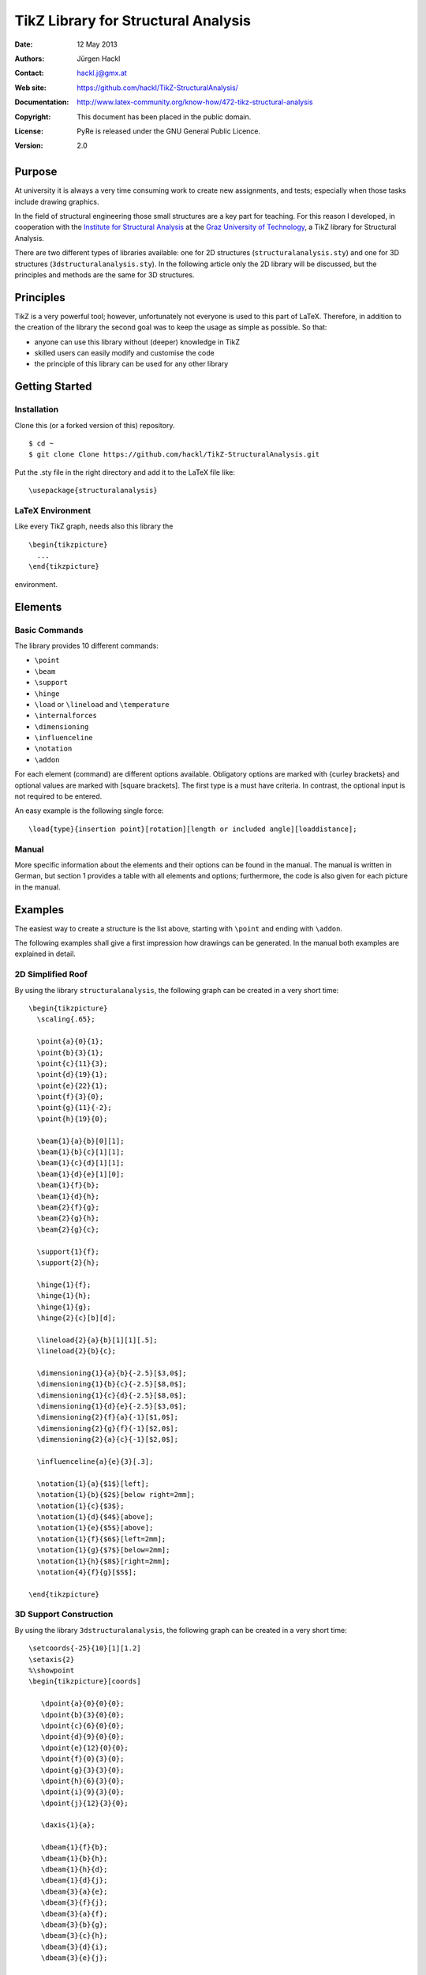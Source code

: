 ************************************
TikZ Library for Structural Analysis
************************************

:Date: 12 May 2013
:Authors: Jürgen Hackl
:Contact: hackl.j@gmx.at
:Web site: https://github.com/hackl/TikZ-StructuralAnalysis/
:Documentation: http://www.latex-community.org/know-how/472-tikz-structural-analysis
:Copyright: This document has been placed in the public domain.
:License: PyRe is released under the GNU General Public Licence.
:Version: 2.0


Purpose
=======

At university it is always a very time consuming work to create new
assignments, and tests; especially when those tasks include drawing graphics.


In the field of structural engineering those small structures are a key part
for teaching. For this reason I developed, in cooperation with the 
`Institute for Structural Analysis`_ at the `Graz University of Technology`_, a TikZ library for Structural Analysis.



There are two different types of libraries available: one for 2D structures
(``structuralanalysis.sty``) and one for 3D structures
(``3dstructuralanalysis.sty``). In the following article only the 2D library
will be discussed, but the principles and methods are the same for 3D
structures.



Principles
==========

TikZ is a very powerful tool; however, unfortunately not everyone is used to this part of LaTeX. Therefore, in addition to the creation of the library the second goal was to keep the usage as simple as possible. So that:

* anyone can use this library without (deeper) knowledge in TikZ
* skilled users can easily modify and customise the code
* the principle of this library can be used for any other library


Getting Started
===============

Installation
------------

Clone this (or a forked version of this) repository. ::

    $ cd ~
    $ git clone Clone https://github.com/hackl/TikZ-StructuralAnalysis.git

Put the .sty file in the right directory and add it to the LaTeX file like: ::

    \usepackage{structuralanalysis}

LaTeX Environment
-----------------

Like every TikZ graph, needs also this library the ::

     \begin{tikzpicture}
       ...
     \end{tikzpicture}

environment. 


Elements
========

Basic Commands
--------------

The library provides 10 different commands:

* ``\point``
* ``\beam``
* ``\support``
* ``\hinge``
* ``\load`` or ``\lineload`` and ``\temperature``
* ``\internalforces``
* ``\dimensioning``
* ``\influenceline``
* ``\notation``
* ``\addon``

For each element (command) are different options available. Obligatory options
are marked with {curley brackets} and optional values are marked with [square
brackets]. The first type is a must have criteria. In contrast, the optional
input is not required to be entered.

An easy example is the following single force: ::

   \load{type}{insertion point}[rotation][length or included angle][loaddistance];


Manual
------

More specific information about the elements and their options can be found in
the manual. The manual is written in German, but section 1 provides a table
with all elements and options; furthermore, the code is also given for each
picture in the manual.


Examples
========

The easiest way to create a structure is the list above, starting with ``\point``
and ending with ``\addon``.


The following examples shall give a first impression how drawings can be
generated. In the manual both examples are explained in detail.

2D Simplified Roof
------------------

By using the library ``structuralanalysis``, the following graph can be created
in a very short time: ::

   \begin{tikzpicture}
     \scaling{.65};

     \point{a}{0}{1};
     \point{b}{3}{1};
     \point{c}{11}{3};
     \point{d}{19}{1};
     \point{e}{22}{1};
     \point{f}{3}{0};
     \point{g}{11}{-2};
     \point{h}{19}{0};

     \beam{1}{a}{b}[0][1];
     \beam{1}{b}{c}[1][1];
     \beam{1}{c}{d}[1][1];
     \beam{1}{d}{e}[1][0];
     \beam{1}{f}{b};
     \beam{1}{d}{h};
     \beam{2}{f}{g};
     \beam{2}{g}{h};
     \beam{2}{g}{c};

     \support{1}{f};
     \support{2}{h};

     \hinge{1}{f};
     \hinge{1}{h};
     \hinge{1}{g};
     \hinge{2}{c}[b][d];

     \lineload{2}{a}{b}[1][1][.5];
     \lineload{2}{b}{c};

     \dimensioning{1}{a}{b}{-2.5}[$3,0$];
     \dimensioning{1}{b}{c}{-2.5}[$8,0$];
     \dimensioning{1}{c}{d}{-2.5}[$8,0$];
     \dimensioning{1}{d}{e}{-2.5}[$3,0$];
     \dimensioning{2}{f}{a}{-1}[$1,0$];
     \dimensioning{2}{g}{f}{-1}[$2,0$];
     \dimensioning{2}{a}{c}{-1}[$2,0$];

     \influenceline{a}{e}{3}[.3];

     \notation{1}{a}{$1$}[left];
     \notation{1}{b}{$2$}[below right=2mm];
     \notation{1}{c}{$3$};
     \notation{1}{d}{$4$}[above];
     \notation{1}{e}{$5$}[above];
     \notation{1}{f}{$6$}[left=2mm];
     \notation{1}{g}{$7$}[below=2mm];
     \notation{1}{h}{$8$}[right=2mm];
     \notation{4}{f}{g}[$S$];

   \end{tikzpicture}


.. image:: http://www.latex-community.org/articles/2d-roof.png


3D Support Construction
-----------------------

By using the library ``3dstructuralanalysis``, the following graph can be created
in a very short time: ::

  \setcoords{-25}{10}[1][1.2]
  \setaxis{2}
  %\showpoint
  \begin{tikzpicture}[coords]

     \dpoint{a}{0}{0}{0};
     \dpoint{b}{3}{0}{0};
     \dpoint{c}{6}{0}{0};
     \dpoint{d}{9}{0}{0};
     \dpoint{e}{12}{0}{0};
     \dpoint{f}{0}{3}{0};
     \dpoint{g}{3}{3}{0};
     \dpoint{h}{6}{3}{0};
     \dpoint{i}{9}{3}{0};
     \dpoint{j}{12}{3}{0};

     \daxis{1}{a};

     \dbeam{1}{f}{b};
     \dbeam{1}{b}{h};
     \dbeam{1}{h}{d};
     \dbeam{1}{d}{j};
     \dbeam{3}{a}{e};
     \dbeam{3}{f}{j};
     \dbeam{3}{a}{f};
     \dbeam{3}{b}{g};
     \dbeam{3}{c}{h};
     \dbeam{3}{d}{i};
     \dbeam{3}{e}{j};

     \dsupport{1}{b};
     \dsupport{1}{h}[0][0];
     \dsupport{1}{d}[0];

     \dhinge{2}{b}[f][h][1];
     \dhinge{2}{h}[b][d][1];
     \dhinge{2}{d}[h][j][1];

     \dlineload{5}{0}{f}{b}[.5][.5][.11];
     \dlineload{5}{0}{b}{h}[.5][.5][.11];
     \dlineload{5}{0}{h}{d}[.5][.5][.11];
     \dlineload{5}{0}{d}{j}[.5][.5][.11];

     \ddimensioning{xy}{f}{g}{4.5}[$3~m$];
     \ddimensioning{xy}{g}{h}{4.5}[$3~m$];
     \ddimensioning{xy}{h}{i}{4.5}[$3~m$];
     \ddimensioning{xy}{i}{j}{4.5}[$3~m$];
     \ddimensioning{yx}{e}{j}{13}[$3~m$];

     \dnotation{1}{f}{$q=10~kN/m$}[above left=3mm];
     \dnotation{1}{b}{$A$}[below left];
     \dnotation{1}{h}{$C$}[right=2mm];
     \dnotation{1}{d}{$B$}[below left];

   \end{tikzpicture}

.. image:: http://www.latex-community.org/articles/3d-support-construction.png

List of References
==================

[Hackl2011a] Hackl, J.: Manual TikZ Library for Structural Analysis, Graz University of Technology, `Institute for Structural Analysis`_, Graz, 2011.

[Hackl2011b]  Hackl, J.: Manual TikZ 3D Library for Structural Analysis, Graz University of Technology, `Institute for Structural Analysis`_, Graz, 2011.



.. _`Institute for Structural Analysis`: http://www.ifb.tugraz.at/‎

.. _`Graz University of Technology`: http://tugraz.at/
